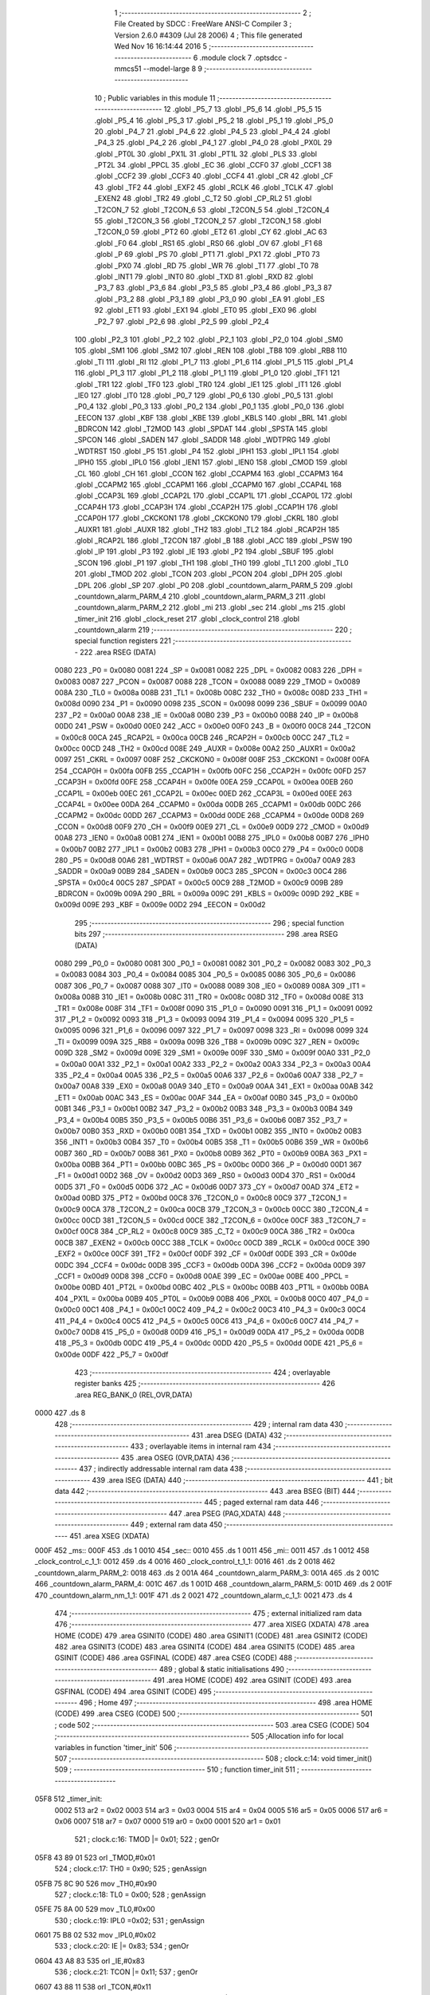                               1 ;--------------------------------------------------------
                              2 ; File Created by SDCC : FreeWare ANSI-C Compiler
                              3 ; Version 2.6.0 #4309 (Jul 28 2006)
                              4 ; This file generated Wed Nov 16 16:14:44 2016
                              5 ;--------------------------------------------------------
                              6 	.module clock
                              7 	.optsdcc -mmcs51 --model-large
                              8 	
                              9 ;--------------------------------------------------------
                             10 ; Public variables in this module
                             11 ;--------------------------------------------------------
                             12 	.globl _P5_7
                             13 	.globl _P5_6
                             14 	.globl _P5_5
                             15 	.globl _P5_4
                             16 	.globl _P5_3
                             17 	.globl _P5_2
                             18 	.globl _P5_1
                             19 	.globl _P5_0
                             20 	.globl _P4_7
                             21 	.globl _P4_6
                             22 	.globl _P4_5
                             23 	.globl _P4_4
                             24 	.globl _P4_3
                             25 	.globl _P4_2
                             26 	.globl _P4_1
                             27 	.globl _P4_0
                             28 	.globl _PX0L
                             29 	.globl _PT0L
                             30 	.globl _PX1L
                             31 	.globl _PT1L
                             32 	.globl _PLS
                             33 	.globl _PT2L
                             34 	.globl _PPCL
                             35 	.globl _EC
                             36 	.globl _CCF0
                             37 	.globl _CCF1
                             38 	.globl _CCF2
                             39 	.globl _CCF3
                             40 	.globl _CCF4
                             41 	.globl _CR
                             42 	.globl _CF
                             43 	.globl _TF2
                             44 	.globl _EXF2
                             45 	.globl _RCLK
                             46 	.globl _TCLK
                             47 	.globl _EXEN2
                             48 	.globl _TR2
                             49 	.globl _C_T2
                             50 	.globl _CP_RL2
                             51 	.globl _T2CON_7
                             52 	.globl _T2CON_6
                             53 	.globl _T2CON_5
                             54 	.globl _T2CON_4
                             55 	.globl _T2CON_3
                             56 	.globl _T2CON_2
                             57 	.globl _T2CON_1
                             58 	.globl _T2CON_0
                             59 	.globl _PT2
                             60 	.globl _ET2
                             61 	.globl _CY
                             62 	.globl _AC
                             63 	.globl _F0
                             64 	.globl _RS1
                             65 	.globl _RS0
                             66 	.globl _OV
                             67 	.globl _F1
                             68 	.globl _P
                             69 	.globl _PS
                             70 	.globl _PT1
                             71 	.globl _PX1
                             72 	.globl _PT0
                             73 	.globl _PX0
                             74 	.globl _RD
                             75 	.globl _WR
                             76 	.globl _T1
                             77 	.globl _T0
                             78 	.globl _INT1
                             79 	.globl _INT0
                             80 	.globl _TXD
                             81 	.globl _RXD
                             82 	.globl _P3_7
                             83 	.globl _P3_6
                             84 	.globl _P3_5
                             85 	.globl _P3_4
                             86 	.globl _P3_3
                             87 	.globl _P3_2
                             88 	.globl _P3_1
                             89 	.globl _P3_0
                             90 	.globl _EA
                             91 	.globl _ES
                             92 	.globl _ET1
                             93 	.globl _EX1
                             94 	.globl _ET0
                             95 	.globl _EX0
                             96 	.globl _P2_7
                             97 	.globl _P2_6
                             98 	.globl _P2_5
                             99 	.globl _P2_4
                            100 	.globl _P2_3
                            101 	.globl _P2_2
                            102 	.globl _P2_1
                            103 	.globl _P2_0
                            104 	.globl _SM0
                            105 	.globl _SM1
                            106 	.globl _SM2
                            107 	.globl _REN
                            108 	.globl _TB8
                            109 	.globl _RB8
                            110 	.globl _TI
                            111 	.globl _RI
                            112 	.globl _P1_7
                            113 	.globl _P1_6
                            114 	.globl _P1_5
                            115 	.globl _P1_4
                            116 	.globl _P1_3
                            117 	.globl _P1_2
                            118 	.globl _P1_1
                            119 	.globl _P1_0
                            120 	.globl _TF1
                            121 	.globl _TR1
                            122 	.globl _TF0
                            123 	.globl _TR0
                            124 	.globl _IE1
                            125 	.globl _IT1
                            126 	.globl _IE0
                            127 	.globl _IT0
                            128 	.globl _P0_7
                            129 	.globl _P0_6
                            130 	.globl _P0_5
                            131 	.globl _P0_4
                            132 	.globl _P0_3
                            133 	.globl _P0_2
                            134 	.globl _P0_1
                            135 	.globl _P0_0
                            136 	.globl _EECON
                            137 	.globl _KBF
                            138 	.globl _KBE
                            139 	.globl _KBLS
                            140 	.globl _BRL
                            141 	.globl _BDRCON
                            142 	.globl _T2MOD
                            143 	.globl _SPDAT
                            144 	.globl _SPSTA
                            145 	.globl _SPCON
                            146 	.globl _SADEN
                            147 	.globl _SADDR
                            148 	.globl _WDTPRG
                            149 	.globl _WDTRST
                            150 	.globl _P5
                            151 	.globl _P4
                            152 	.globl _IPH1
                            153 	.globl _IPL1
                            154 	.globl _IPH0
                            155 	.globl _IPL0
                            156 	.globl _IEN1
                            157 	.globl _IEN0
                            158 	.globl _CMOD
                            159 	.globl _CL
                            160 	.globl _CH
                            161 	.globl _CCON
                            162 	.globl _CCAPM4
                            163 	.globl _CCAPM3
                            164 	.globl _CCAPM2
                            165 	.globl _CCAPM1
                            166 	.globl _CCAPM0
                            167 	.globl _CCAP4L
                            168 	.globl _CCAP3L
                            169 	.globl _CCAP2L
                            170 	.globl _CCAP1L
                            171 	.globl _CCAP0L
                            172 	.globl _CCAP4H
                            173 	.globl _CCAP3H
                            174 	.globl _CCAP2H
                            175 	.globl _CCAP1H
                            176 	.globl _CCAP0H
                            177 	.globl _CKCKON1
                            178 	.globl _CKCKON0
                            179 	.globl _CKRL
                            180 	.globl _AUXR1
                            181 	.globl _AUXR
                            182 	.globl _TH2
                            183 	.globl _TL2
                            184 	.globl _RCAP2H
                            185 	.globl _RCAP2L
                            186 	.globl _T2CON
                            187 	.globl _B
                            188 	.globl _ACC
                            189 	.globl _PSW
                            190 	.globl _IP
                            191 	.globl _P3
                            192 	.globl _IE
                            193 	.globl _P2
                            194 	.globl _SBUF
                            195 	.globl _SCON
                            196 	.globl _P1
                            197 	.globl _TH1
                            198 	.globl _TH0
                            199 	.globl _TL1
                            200 	.globl _TL0
                            201 	.globl _TMOD
                            202 	.globl _TCON
                            203 	.globl _PCON
                            204 	.globl _DPH
                            205 	.globl _DPL
                            206 	.globl _SP
                            207 	.globl _P0
                            208 	.globl _countdown_alarm_PARM_5
                            209 	.globl _countdown_alarm_PARM_4
                            210 	.globl _countdown_alarm_PARM_3
                            211 	.globl _countdown_alarm_PARM_2
                            212 	.globl _mi
                            213 	.globl _sec
                            214 	.globl _ms
                            215 	.globl _timer_init
                            216 	.globl _clock_reset
                            217 	.globl _clock_control
                            218 	.globl _countdown_alarm
                            219 ;--------------------------------------------------------
                            220 ; special function registers
                            221 ;--------------------------------------------------------
                            222 	.area RSEG    (DATA)
                    0080    223 _P0	=	0x0080
                    0081    224 _SP	=	0x0081
                    0082    225 _DPL	=	0x0082
                    0083    226 _DPH	=	0x0083
                    0087    227 _PCON	=	0x0087
                    0088    228 _TCON	=	0x0088
                    0089    229 _TMOD	=	0x0089
                    008A    230 _TL0	=	0x008a
                    008B    231 _TL1	=	0x008b
                    008C    232 _TH0	=	0x008c
                    008D    233 _TH1	=	0x008d
                    0090    234 _P1	=	0x0090
                    0098    235 _SCON	=	0x0098
                    0099    236 _SBUF	=	0x0099
                    00A0    237 _P2	=	0x00a0
                    00A8    238 _IE	=	0x00a8
                    00B0    239 _P3	=	0x00b0
                    00B8    240 _IP	=	0x00b8
                    00D0    241 _PSW	=	0x00d0
                    00E0    242 _ACC	=	0x00e0
                    00F0    243 _B	=	0x00f0
                    00C8    244 _T2CON	=	0x00c8
                    00CA    245 _RCAP2L	=	0x00ca
                    00CB    246 _RCAP2H	=	0x00cb
                    00CC    247 _TL2	=	0x00cc
                    00CD    248 _TH2	=	0x00cd
                    008E    249 _AUXR	=	0x008e
                    00A2    250 _AUXR1	=	0x00a2
                    0097    251 _CKRL	=	0x0097
                    008F    252 _CKCKON0	=	0x008f
                    008F    253 _CKCKON1	=	0x008f
                    00FA    254 _CCAP0H	=	0x00fa
                    00FB    255 _CCAP1H	=	0x00fb
                    00FC    256 _CCAP2H	=	0x00fc
                    00FD    257 _CCAP3H	=	0x00fd
                    00FE    258 _CCAP4H	=	0x00fe
                    00EA    259 _CCAP0L	=	0x00ea
                    00EB    260 _CCAP1L	=	0x00eb
                    00EC    261 _CCAP2L	=	0x00ec
                    00ED    262 _CCAP3L	=	0x00ed
                    00EE    263 _CCAP4L	=	0x00ee
                    00DA    264 _CCAPM0	=	0x00da
                    00DB    265 _CCAPM1	=	0x00db
                    00DC    266 _CCAPM2	=	0x00dc
                    00DD    267 _CCAPM3	=	0x00dd
                    00DE    268 _CCAPM4	=	0x00de
                    00D8    269 _CCON	=	0x00d8
                    00F9    270 _CH	=	0x00f9
                    00E9    271 _CL	=	0x00e9
                    00D9    272 _CMOD	=	0x00d9
                    00A8    273 _IEN0	=	0x00a8
                    00B1    274 _IEN1	=	0x00b1
                    00B8    275 _IPL0	=	0x00b8
                    00B7    276 _IPH0	=	0x00b7
                    00B2    277 _IPL1	=	0x00b2
                    00B3    278 _IPH1	=	0x00b3
                    00C0    279 _P4	=	0x00c0
                    00D8    280 _P5	=	0x00d8
                    00A6    281 _WDTRST	=	0x00a6
                    00A7    282 _WDTPRG	=	0x00a7
                    00A9    283 _SADDR	=	0x00a9
                    00B9    284 _SADEN	=	0x00b9
                    00C3    285 _SPCON	=	0x00c3
                    00C4    286 _SPSTA	=	0x00c4
                    00C5    287 _SPDAT	=	0x00c5
                    00C9    288 _T2MOD	=	0x00c9
                    009B    289 _BDRCON	=	0x009b
                    009A    290 _BRL	=	0x009a
                    009C    291 _KBLS	=	0x009c
                    009D    292 _KBE	=	0x009d
                    009E    293 _KBF	=	0x009e
                    00D2    294 _EECON	=	0x00d2
                            295 ;--------------------------------------------------------
                            296 ; special function bits
                            297 ;--------------------------------------------------------
                            298 	.area RSEG    (DATA)
                    0080    299 _P0_0	=	0x0080
                    0081    300 _P0_1	=	0x0081
                    0082    301 _P0_2	=	0x0082
                    0083    302 _P0_3	=	0x0083
                    0084    303 _P0_4	=	0x0084
                    0085    304 _P0_5	=	0x0085
                    0086    305 _P0_6	=	0x0086
                    0087    306 _P0_7	=	0x0087
                    0088    307 _IT0	=	0x0088
                    0089    308 _IE0	=	0x0089
                    008A    309 _IT1	=	0x008a
                    008B    310 _IE1	=	0x008b
                    008C    311 _TR0	=	0x008c
                    008D    312 _TF0	=	0x008d
                    008E    313 _TR1	=	0x008e
                    008F    314 _TF1	=	0x008f
                    0090    315 _P1_0	=	0x0090
                    0091    316 _P1_1	=	0x0091
                    0092    317 _P1_2	=	0x0092
                    0093    318 _P1_3	=	0x0093
                    0094    319 _P1_4	=	0x0094
                    0095    320 _P1_5	=	0x0095
                    0096    321 _P1_6	=	0x0096
                    0097    322 _P1_7	=	0x0097
                    0098    323 _RI	=	0x0098
                    0099    324 _TI	=	0x0099
                    009A    325 _RB8	=	0x009a
                    009B    326 _TB8	=	0x009b
                    009C    327 _REN	=	0x009c
                    009D    328 _SM2	=	0x009d
                    009E    329 _SM1	=	0x009e
                    009F    330 _SM0	=	0x009f
                    00A0    331 _P2_0	=	0x00a0
                    00A1    332 _P2_1	=	0x00a1
                    00A2    333 _P2_2	=	0x00a2
                    00A3    334 _P2_3	=	0x00a3
                    00A4    335 _P2_4	=	0x00a4
                    00A5    336 _P2_5	=	0x00a5
                    00A6    337 _P2_6	=	0x00a6
                    00A7    338 _P2_7	=	0x00a7
                    00A8    339 _EX0	=	0x00a8
                    00A9    340 _ET0	=	0x00a9
                    00AA    341 _EX1	=	0x00aa
                    00AB    342 _ET1	=	0x00ab
                    00AC    343 _ES	=	0x00ac
                    00AF    344 _EA	=	0x00af
                    00B0    345 _P3_0	=	0x00b0
                    00B1    346 _P3_1	=	0x00b1
                    00B2    347 _P3_2	=	0x00b2
                    00B3    348 _P3_3	=	0x00b3
                    00B4    349 _P3_4	=	0x00b4
                    00B5    350 _P3_5	=	0x00b5
                    00B6    351 _P3_6	=	0x00b6
                    00B7    352 _P3_7	=	0x00b7
                    00B0    353 _RXD	=	0x00b0
                    00B1    354 _TXD	=	0x00b1
                    00B2    355 _INT0	=	0x00b2
                    00B3    356 _INT1	=	0x00b3
                    00B4    357 _T0	=	0x00b4
                    00B5    358 _T1	=	0x00b5
                    00B6    359 _WR	=	0x00b6
                    00B7    360 _RD	=	0x00b7
                    00B8    361 _PX0	=	0x00b8
                    00B9    362 _PT0	=	0x00b9
                    00BA    363 _PX1	=	0x00ba
                    00BB    364 _PT1	=	0x00bb
                    00BC    365 _PS	=	0x00bc
                    00D0    366 _P	=	0x00d0
                    00D1    367 _F1	=	0x00d1
                    00D2    368 _OV	=	0x00d2
                    00D3    369 _RS0	=	0x00d3
                    00D4    370 _RS1	=	0x00d4
                    00D5    371 _F0	=	0x00d5
                    00D6    372 _AC	=	0x00d6
                    00D7    373 _CY	=	0x00d7
                    00AD    374 _ET2	=	0x00ad
                    00BD    375 _PT2	=	0x00bd
                    00C8    376 _T2CON_0	=	0x00c8
                    00C9    377 _T2CON_1	=	0x00c9
                    00CA    378 _T2CON_2	=	0x00ca
                    00CB    379 _T2CON_3	=	0x00cb
                    00CC    380 _T2CON_4	=	0x00cc
                    00CD    381 _T2CON_5	=	0x00cd
                    00CE    382 _T2CON_6	=	0x00ce
                    00CF    383 _T2CON_7	=	0x00cf
                    00C8    384 _CP_RL2	=	0x00c8
                    00C9    385 _C_T2	=	0x00c9
                    00CA    386 _TR2	=	0x00ca
                    00CB    387 _EXEN2	=	0x00cb
                    00CC    388 _TCLK	=	0x00cc
                    00CD    389 _RCLK	=	0x00cd
                    00CE    390 _EXF2	=	0x00ce
                    00CF    391 _TF2	=	0x00cf
                    00DF    392 _CF	=	0x00df
                    00DE    393 _CR	=	0x00de
                    00DC    394 _CCF4	=	0x00dc
                    00DB    395 _CCF3	=	0x00db
                    00DA    396 _CCF2	=	0x00da
                    00D9    397 _CCF1	=	0x00d9
                    00D8    398 _CCF0	=	0x00d8
                    00AE    399 _EC	=	0x00ae
                    00BE    400 _PPCL	=	0x00be
                    00BD    401 _PT2L	=	0x00bd
                    00BC    402 _PLS	=	0x00bc
                    00BB    403 _PT1L	=	0x00bb
                    00BA    404 _PX1L	=	0x00ba
                    00B9    405 _PT0L	=	0x00b9
                    00B8    406 _PX0L	=	0x00b8
                    00C0    407 _P4_0	=	0x00c0
                    00C1    408 _P4_1	=	0x00c1
                    00C2    409 _P4_2	=	0x00c2
                    00C3    410 _P4_3	=	0x00c3
                    00C4    411 _P4_4	=	0x00c4
                    00C5    412 _P4_5	=	0x00c5
                    00C6    413 _P4_6	=	0x00c6
                    00C7    414 _P4_7	=	0x00c7
                    00D8    415 _P5_0	=	0x00d8
                    00D9    416 _P5_1	=	0x00d9
                    00DA    417 _P5_2	=	0x00da
                    00DB    418 _P5_3	=	0x00db
                    00DC    419 _P5_4	=	0x00dc
                    00DD    420 _P5_5	=	0x00dd
                    00DE    421 _P5_6	=	0x00de
                    00DF    422 _P5_7	=	0x00df
                            423 ;--------------------------------------------------------
                            424 ; overlayable register banks
                            425 ;--------------------------------------------------------
                            426 	.area REG_BANK_0	(REL,OVR,DATA)
   0000                     427 	.ds 8
                            428 ;--------------------------------------------------------
                            429 ; internal ram data
                            430 ;--------------------------------------------------------
                            431 	.area DSEG    (DATA)
                            432 ;--------------------------------------------------------
                            433 ; overlayable items in internal ram 
                            434 ;--------------------------------------------------------
                            435 	.area OSEG    (OVR,DATA)
                            436 ;--------------------------------------------------------
                            437 ; indirectly addressable internal ram data
                            438 ;--------------------------------------------------------
                            439 	.area ISEG    (DATA)
                            440 ;--------------------------------------------------------
                            441 ; bit data
                            442 ;--------------------------------------------------------
                            443 	.area BSEG    (BIT)
                            444 ;--------------------------------------------------------
                            445 ; paged external ram data
                            446 ;--------------------------------------------------------
                            447 	.area PSEG    (PAG,XDATA)
                            448 ;--------------------------------------------------------
                            449 ; external ram data
                            450 ;--------------------------------------------------------
                            451 	.area XSEG    (XDATA)
   000F                     452 _ms::
   000F                     453 	.ds 1
   0010                     454 _sec::
   0010                     455 	.ds 1
   0011                     456 _mi::
   0011                     457 	.ds 1
   0012                     458 _clock_control_c_1_1:
   0012                     459 	.ds 4
   0016                     460 _clock_control_t_1_1:
   0016                     461 	.ds 2
   0018                     462 _countdown_alarm_PARM_2:
   0018                     463 	.ds 2
   001A                     464 _countdown_alarm_PARM_3:
   001A                     465 	.ds 2
   001C                     466 _countdown_alarm_PARM_4:
   001C                     467 	.ds 1
   001D                     468 _countdown_alarm_PARM_5:
   001D                     469 	.ds 2
   001F                     470 _countdown_alarm_nm_1_1:
   001F                     471 	.ds 2
   0021                     472 _countdown_alarm_c_1_1:
   0021                     473 	.ds 4
                            474 ;--------------------------------------------------------
                            475 ; external initialized ram data
                            476 ;--------------------------------------------------------
                            477 	.area XISEG   (XDATA)
                            478 	.area HOME    (CODE)
                            479 	.area GSINIT0 (CODE)
                            480 	.area GSINIT1 (CODE)
                            481 	.area GSINIT2 (CODE)
                            482 	.area GSINIT3 (CODE)
                            483 	.area GSINIT4 (CODE)
                            484 	.area GSINIT5 (CODE)
                            485 	.area GSINIT  (CODE)
                            486 	.area GSFINAL (CODE)
                            487 	.area CSEG    (CODE)
                            488 ;--------------------------------------------------------
                            489 ; global & static initialisations
                            490 ;--------------------------------------------------------
                            491 	.area HOME    (CODE)
                            492 	.area GSINIT  (CODE)
                            493 	.area GSFINAL (CODE)
                            494 	.area GSINIT  (CODE)
                            495 ;--------------------------------------------------------
                            496 ; Home
                            497 ;--------------------------------------------------------
                            498 	.area HOME    (CODE)
                            499 	.area CSEG    (CODE)
                            500 ;--------------------------------------------------------
                            501 ; code
                            502 ;--------------------------------------------------------
                            503 	.area CSEG    (CODE)
                            504 ;------------------------------------------------------------
                            505 ;Allocation info for local variables in function 'timer_init'
                            506 ;------------------------------------------------------------
                            507 ;------------------------------------------------------------
                            508 ;	clock.c:14: void timer_init()
                            509 ;	-----------------------------------------
                            510 ;	 function timer_init
                            511 ;	-----------------------------------------
   05F8                     512 _timer_init:
                    0002    513 	ar2 = 0x02
                    0003    514 	ar3 = 0x03
                    0004    515 	ar4 = 0x04
                    0005    516 	ar5 = 0x05
                    0006    517 	ar6 = 0x06
                    0007    518 	ar7 = 0x07
                    0000    519 	ar0 = 0x00
                    0001    520 	ar1 = 0x01
                            521 ;	clock.c:16: TMOD |= 0x01;
                            522 ;	genOr
   05F8 43 89 01            523 	orl	_TMOD,#0x01
                            524 ;	clock.c:17: TH0 =   0x90;
                            525 ;	genAssign
   05FB 75 8C 90            526 	mov	_TH0,#0x90
                            527 ;	clock.c:18: TL0 =   0x00;
                            528 ;	genAssign
   05FE 75 8A 00            529 	mov	_TL0,#0x00
                            530 ;	clock.c:19: IPL0 =0x02;
                            531 ;	genAssign
   0601 75 B8 02            532 	mov	_IPL0,#0x02
                            533 ;	clock.c:20: IE  |= 0x83;
                            534 ;	genOr
   0604 43 A8 83            535 	orl	_IE,#0x83
                            536 ;	clock.c:21: TCON |= 0x11;
                            537 ;	genOr
   0607 43 88 11            538 	orl	_TCON,#0x11
                            539 ;	Peephole 300	removed redundant label 00101$
   060A 22                  540 	ret
                            541 ;------------------------------------------------------------
                            542 ;Allocation info for local variables in function 'clock_reset'
                            543 ;------------------------------------------------------------
                            544 ;------------------------------------------------------------
                            545 ;	clock.c:24: void clock_reset()
                            546 ;	-----------------------------------------
                            547 ;	 function clock_reset
                            548 ;	-----------------------------------------
   060B                     549 _clock_reset:
                            550 ;	clock.c:26: ms=0;sec=0;mi=0;
                            551 ;	genAssign
   060B 90 00 0F            552 	mov	dptr,#_ms
                            553 ;	Peephole 181	changed mov to clr
                            554 ;	genAssign
                            555 ;	Peephole 181	changed mov to clr
                            556 ;	Peephole 219.a	removed redundant clear
                            557 ;	genAssign
                            558 ;	Peephole 181	changed mov to clr
   060E E4                  559 	clr	a
   060F F0                  560 	movx	@dptr,a
   0610 90 00 10            561 	mov	dptr,#_sec
   0613 F0                  562 	movx	@dptr,a
   0614 90 00 11            563 	mov	dptr,#_mi
                            564 ;	Peephole 219.b	removed redundant clear
   0617 F0                  565 	movx	@dptr,a
                            566 ;	Peephole 300	removed redundant label 00101$
   0618 22                  567 	ret
                            568 ;------------------------------------------------------------
                            569 ;Allocation info for local variables in function 'clock_control'
                            570 ;------------------------------------------------------------
                            571 ;c                         Allocated with name '_clock_control_c_1_1'
                            572 ;t                         Allocated with name '_clock_control_t_1_1'
                            573 ;------------------------------------------------------------
                            574 ;	clock.c:28: void clock_control() __critical
                            575 ;	-----------------------------------------
                            576 ;	 function clock_control
                            577 ;	-----------------------------------------
   0619                     578 _clock_control:
   0619 D3                  579 	setb	c
   061A 10 AF 01            580 	jbc	ea,00112$
   061D C3                  581 	clr	c
   061E                     582 00112$:
   061E C0 D0               583 	push	psw
                            584 ;	clock.c:33: WDTPRG |=0x07;
                            585 ;	genOr
   0620 43 A7 07            586 	orl	_WDTPRG,#0x07
                            587 ;	clock.c:34: WDTRST = 0x01E;
                            588 ;	genAssign
   0623 75 A6 1E            589 	mov	_WDTRST,#0x1E
                            590 ;	clock.c:35: WDTRST = 0x0E1;
                            591 ;	genAssign
   0626 75 A6 E1            592 	mov	_WDTRST,#0xE1
                            593 ;	clock.c:36: ms++;
                            594 ;	genAssign
   0629 90 00 0F            595 	mov	dptr,#_ms
   062C E0                  596 	movx	a,@dptr
   062D FA                  597 	mov	r2,a
                            598 ;	genPlus
   062E 90 00 0F            599 	mov	dptr,#_ms
                            600 ;     genPlusIncr
   0631 74 01               601 	mov	a,#0x01
                            602 ;	Peephole 236.a	used r2 instead of ar2
   0633 2A                  603 	add	a,r2
   0634 F0                  604 	movx	@dptr,a
                            605 ;	clock.c:37: if(ms==10){ms=0;sec++;}
                            606 ;	genAssign
   0635 90 00 0F            607 	mov	dptr,#_ms
   0638 E0                  608 	movx	a,@dptr
   0639 FA                  609 	mov	r2,a
                            610 ;	genCmpEq
                            611 ;	gencjneshort
                            612 ;	Peephole 112.b	changed ljmp to sjmp
                            613 ;	Peephole 198.b	optimized misc jump sequence
   063A BA 0A 11            614 	cjne	r2,#0x0A,00102$
                            615 ;	Peephole 200.b	removed redundant sjmp
                            616 ;	Peephole 300	removed redundant label 00113$
                            617 ;	Peephole 300	removed redundant label 00114$
                            618 ;	genAssign
   063D 90 00 0F            619 	mov	dptr,#_ms
                            620 ;	Peephole 181	changed mov to clr
   0640 E4                  621 	clr	a
   0641 F0                  622 	movx	@dptr,a
                            623 ;	genAssign
   0642 90 00 10            624 	mov	dptr,#_sec
   0645 E0                  625 	movx	a,@dptr
   0646 FA                  626 	mov	r2,a
                            627 ;	genPlus
   0647 90 00 10            628 	mov	dptr,#_sec
                            629 ;     genPlusIncr
   064A 74 01               630 	mov	a,#0x01
                            631 ;	Peephole 236.a	used r2 instead of ar2
   064C 2A                  632 	add	a,r2
   064D F0                  633 	movx	@dptr,a
   064E                     634 00102$:
                            635 ;	clock.c:38: c[0]=ctoa(ms);
                            636 ;	genAssign
   064E 90 00 0F            637 	mov	dptr,#_ms
   0651 E0                  638 	movx	a,@dptr
                            639 ;	genCast
   0652 FA                  640 	mov	r2,a
                            641 ;	Peephole 105	removed redundant mov
   0653 33                  642 	rlc	a
   0654 95 E0               643 	subb	a,acc
   0656 FB                  644 	mov	r3,a
                            645 ;	genCall
   0657 8A 82               646 	mov	dpl,r2
   0659 8B 83               647 	mov	dph,r3
   065B 12 05 20            648 	lcall	_ctoa
   065E AA 82               649 	mov	r2,dpl
                            650 ;	genPointerSet
                            651 ;     genFarPointerSet
   0660 90 00 12            652 	mov	dptr,#_clock_control_c_1_1
   0663 EA                  653 	mov	a,r2
   0664 F0                  654 	movx	@dptr,a
                            655 ;	clock.c:39: lcdgotoxy(4,16);
                            656 ;	genAssign
   0665 90 00 6F            657 	mov	dptr,#_lcdgotoxy_PARM_2
   0668 74 10               658 	mov	a,#0x10
   066A F0                  659 	movx	@dptr,a
                            660 ;	genCall
   066B 75 82 04            661 	mov	dpl,#0x04
   066E 12 15 36            662 	lcall	_lcdgotoxy
                            663 ;	clock.c:40: lcdputch(c[0]);
                            664 ;	genPointerGet
                            665 ;	genFarPointerGet
   0671 90 00 12            666 	mov	dptr,#_clock_control_c_1_1
   0674 E0                  667 	movx	a,@dptr
                            668 ;	genCall
   0675 FA                  669 	mov	r2,a
                            670 ;	Peephole 244.c	loading dpl from a instead of r2
   0676 F5 82               671 	mov	dpl,a
   0678 12 14 49            672 	lcall	_lcdputch
                            673 ;	clock.c:42: if(sec==60){sec=0;mi++;}
                            674 ;	genAssign
   067B 90 00 10            675 	mov	dptr,#_sec
   067E E0                  676 	movx	a,@dptr
   067F FA                  677 	mov	r2,a
                            678 ;	genCmpEq
                            679 ;	gencjneshort
                            680 ;	Peephole 112.b	changed ljmp to sjmp
                            681 ;	Peephole 198.b	optimized misc jump sequence
   0680 BA 3C 11            682 	cjne	r2,#0x3C,00104$
                            683 ;	Peephole 200.b	removed redundant sjmp
                            684 ;	Peephole 300	removed redundant label 00115$
                            685 ;	Peephole 300	removed redundant label 00116$
                            686 ;	genAssign
   0683 90 00 10            687 	mov	dptr,#_sec
                            688 ;	Peephole 181	changed mov to clr
   0686 E4                  689 	clr	a
   0687 F0                  690 	movx	@dptr,a
                            691 ;	genAssign
   0688 90 00 11            692 	mov	dptr,#_mi
   068B E0                  693 	movx	a,@dptr
   068C FA                  694 	mov	r2,a
                            695 ;	genPlus
   068D 90 00 11            696 	mov	dptr,#_mi
                            697 ;     genPlusIncr
   0690 74 01               698 	mov	a,#0x01
                            699 ;	Peephole 236.a	used r2 instead of ar2
   0692 2A                  700 	add	a,r2
   0693 F0                  701 	movx	@dptr,a
   0694                     702 00104$:
                            703 ;	clock.c:43: t=sec/10;
                            704 ;	genAssign
   0694 90 00 10            705 	mov	dptr,#_sec
   0697 E0                  706 	movx	a,@dptr
   0698 FA                  707 	mov	r2,a
                            708 ;	genDiv
                            709 ;     genDivOneByte
   0699 C2 D5               710 	clr	F0
   069B 75 F0 0A            711 	mov	b,#0x0a
   069E EA                  712 	mov	a,r2
   069F 30 E7 04            713 	jnb	acc.7,00117$
   06A2 B2 D5               714 	cpl	F0
   06A4 F4                  715 	cpl	a
   06A5 04                  716 	inc	a
   06A6                     717 00117$:
   06A6 84                  718 	div	ab
   06A7 30 D5 02            719 	jnb	F0,00118$
   06AA F4                  720 	cpl	a
   06AB 04                  721 	inc	a
   06AC                     722 00118$:
   06AC FA                  723 	mov	r2,a
   06AD A2 D5               724 	mov	c,F0
   06AF 95 E0               725 	subb	a,acc
   06B1 FB                  726 	mov	r3,a
                            727 ;	genAssign
   06B2 90 00 16            728 	mov	dptr,#_clock_control_t_1_1
   06B5 EA                  729 	mov	a,r2
   06B6 F0                  730 	movx	@dptr,a
   06B7 A3                  731 	inc	dptr
   06B8 EB                  732 	mov	a,r3
   06B9 F0                  733 	movx	@dptr,a
                            734 ;	clock.c:44: c[0]=ctoa(t);
                            735 ;	genCall
   06BA 8A 82               736 	mov	dpl,r2
   06BC 8B 83               737 	mov	dph,r3
   06BE 12 05 20            738 	lcall	_ctoa
   06C1 AA 82               739 	mov	r2,dpl
                            740 ;	genPointerSet
                            741 ;     genFarPointerSet
   06C3 90 00 12            742 	mov	dptr,#_clock_control_c_1_1
   06C6 EA                  743 	mov	a,r2
   06C7 F0                  744 	movx	@dptr,a
                            745 ;	clock.c:45: t=sec-(t*10);
                            746 ;	genAssign
   06C8 90 00 10            747 	mov	dptr,#_sec
   06CB E0                  748 	movx	a,@dptr
                            749 ;	genCast
   06CC FA                  750 	mov	r2,a
                            751 ;	Peephole 105	removed redundant mov
   06CD 33                  752 	rlc	a
   06CE 95 E0               753 	subb	a,acc
   06D0 FB                  754 	mov	r3,a
                            755 ;	genAssign
   06D1 90 00 16            756 	mov	dptr,#_clock_control_t_1_1
   06D4 E0                  757 	movx	a,@dptr
   06D5 FC                  758 	mov	r4,a
   06D6 A3                  759 	inc	dptr
   06D7 E0                  760 	movx	a,@dptr
   06D8 FD                  761 	mov	r5,a
                            762 ;	genAssign
   06D9 90 00 E6            763 	mov	dptr,#__mulint_PARM_2
   06DC 74 0A               764 	mov	a,#0x0A
   06DE F0                  765 	movx	@dptr,a
   06DF E4                  766 	clr	a
   06E0 A3                  767 	inc	dptr
   06E1 F0                  768 	movx	@dptr,a
                            769 ;	genCall
   06E2 8C 82               770 	mov	dpl,r4
   06E4 8D 83               771 	mov	dph,r5
   06E6 C0 02               772 	push	ar2
   06E8 C0 03               773 	push	ar3
   06EA 12 2F D3            774 	lcall	__mulint
   06ED AC 82               775 	mov	r4,dpl
   06EF AD 83               776 	mov	r5,dph
   06F1 D0 03               777 	pop	ar3
   06F3 D0 02               778 	pop	ar2
                            779 ;	genMinus
   06F5 90 00 16            780 	mov	dptr,#_clock_control_t_1_1
   06F8 EA                  781 	mov	a,r2
   06F9 C3                  782 	clr	c
                            783 ;	Peephole 236.l	used r4 instead of ar4
   06FA 9C                  784 	subb	a,r4
   06FB F0                  785 	movx	@dptr,a
   06FC EB                  786 	mov	a,r3
                            787 ;	Peephole 236.l	used r5 instead of ar5
   06FD 9D                  788 	subb	a,r5
   06FE A3                  789 	inc	dptr
   06FF F0                  790 	movx	@dptr,a
                            791 ;	clock.c:46: c[1]=ctoa(t);
                            792 ;	genAssign
   0700 90 00 16            793 	mov	dptr,#_clock_control_t_1_1
   0703 E0                  794 	movx	a,@dptr
   0704 FA                  795 	mov	r2,a
   0705 A3                  796 	inc	dptr
   0706 E0                  797 	movx	a,@dptr
   0707 FB                  798 	mov	r3,a
                            799 ;	genCall
   0708 8A 82               800 	mov	dpl,r2
   070A 8B 83               801 	mov	dph,r3
   070C 12 05 20            802 	lcall	_ctoa
   070F AA 82               803 	mov	r2,dpl
                            804 ;	genPointerSet
                            805 ;     genFarPointerSet
   0711 90 00 13            806 	mov	dptr,#(_clock_control_c_1_1 + 0x0001)
   0714 EA                  807 	mov	a,r2
   0715 F0                  808 	movx	@dptr,a
                            809 ;	clock.c:47: c[2]='\0';
                            810 ;	genPointerSet
                            811 ;     genFarPointerSet
   0716 90 00 14            812 	mov	dptr,#(_clock_control_c_1_1 + 0x0002)
                            813 ;	Peephole 181	changed mov to clr
   0719 E4                  814 	clr	a
   071A F0                  815 	movx	@dptr,a
                            816 ;	clock.c:48: lcdgotoxy(4,13);
                            817 ;	genAssign
   071B 90 00 6F            818 	mov	dptr,#_lcdgotoxy_PARM_2
   071E 74 0D               819 	mov	a,#0x0D
   0720 F0                  820 	movx	@dptr,a
                            821 ;	genCall
   0721 75 82 04            822 	mov	dpl,#0x04
   0724 12 15 36            823 	lcall	_lcdgotoxy
                            824 ;	clock.c:49: lcdputstr(c);
                            825 ;	genCall
                            826 ;	Peephole 182.a	used 16 bit load of DPTR
   0727 90 00 12            827 	mov	dptr,#_clock_control_c_1_1
   072A 75 F0 00            828 	mov	b,#0x00
   072D 12 14 E2            829 	lcall	_lcdputstr
                            830 ;	clock.c:52: if(mi==60){mi=0;}
                            831 ;	genAssign
   0730 90 00 11            832 	mov	dptr,#_mi
   0733 E0                  833 	movx	a,@dptr
   0734 FA                  834 	mov	r2,a
                            835 ;	genCmpEq
                            836 ;	gencjneshort
                            837 ;	Peephole 112.b	changed ljmp to sjmp
                            838 ;	Peephole 198.b	optimized misc jump sequence
   0735 BA 3C 05            839 	cjne	r2,#0x3C,00106$
                            840 ;	Peephole 200.b	removed redundant sjmp
                            841 ;	Peephole 300	removed redundant label 00119$
                            842 ;	Peephole 300	removed redundant label 00120$
                            843 ;	genAssign
   0738 90 00 11            844 	mov	dptr,#_mi
                            845 ;	Peephole 181	changed mov to clr
   073B E4                  846 	clr	a
   073C F0                  847 	movx	@dptr,a
   073D                     848 00106$:
                            849 ;	clock.c:53: t=mi/10;
                            850 ;	genAssign
   073D 90 00 11            851 	mov	dptr,#_mi
   0740 E0                  852 	movx	a,@dptr
   0741 FA                  853 	mov	r2,a
                            854 ;	genDiv
                            855 ;     genDivOneByte
   0742 C2 D5               856 	clr	F0
   0744 75 F0 0A            857 	mov	b,#0x0a
   0747 EA                  858 	mov	a,r2
   0748 30 E7 04            859 	jnb	acc.7,00121$
   074B B2 D5               860 	cpl	F0
   074D F4                  861 	cpl	a
   074E 04                  862 	inc	a
   074F                     863 00121$:
   074F 84                  864 	div	ab
   0750 30 D5 02            865 	jnb	F0,00122$
   0753 F4                  866 	cpl	a
   0754 04                  867 	inc	a
   0755                     868 00122$:
   0755 FA                  869 	mov	r2,a
   0756 A2 D5               870 	mov	c,F0
   0758 95 E0               871 	subb	a,acc
   075A FB                  872 	mov	r3,a
                            873 ;	genAssign
   075B 90 00 16            874 	mov	dptr,#_clock_control_t_1_1
   075E EA                  875 	mov	a,r2
   075F F0                  876 	movx	@dptr,a
   0760 A3                  877 	inc	dptr
   0761 EB                  878 	mov	a,r3
   0762 F0                  879 	movx	@dptr,a
                            880 ;	clock.c:54: c[0]=ctoa(t);
                            881 ;	genCall
   0763 8A 82               882 	mov	dpl,r2
   0765 8B 83               883 	mov	dph,r3
   0767 12 05 20            884 	lcall	_ctoa
   076A AA 82               885 	mov	r2,dpl
                            886 ;	genPointerSet
                            887 ;     genFarPointerSet
   076C 90 00 12            888 	mov	dptr,#_clock_control_c_1_1
   076F EA                  889 	mov	a,r2
   0770 F0                  890 	movx	@dptr,a
                            891 ;	clock.c:55: t=mi-(t*10);
                            892 ;	genAssign
   0771 90 00 11            893 	mov	dptr,#_mi
   0774 E0                  894 	movx	a,@dptr
                            895 ;	genCast
   0775 FA                  896 	mov	r2,a
                            897 ;	Peephole 105	removed redundant mov
   0776 33                  898 	rlc	a
   0777 95 E0               899 	subb	a,acc
   0779 FB                  900 	mov	r3,a
                            901 ;	genAssign
   077A 90 00 16            902 	mov	dptr,#_clock_control_t_1_1
   077D E0                  903 	movx	a,@dptr
   077E FC                  904 	mov	r4,a
   077F A3                  905 	inc	dptr
   0780 E0                  906 	movx	a,@dptr
   0781 FD                  907 	mov	r5,a
                            908 ;	genAssign
   0782 90 00 E6            909 	mov	dptr,#__mulint_PARM_2
   0785 74 0A               910 	mov	a,#0x0A
   0787 F0                  911 	movx	@dptr,a
   0788 E4                  912 	clr	a
   0789 A3                  913 	inc	dptr
   078A F0                  914 	movx	@dptr,a
                            915 ;	genCall
   078B 8C 82               916 	mov	dpl,r4
   078D 8D 83               917 	mov	dph,r5
   078F C0 02               918 	push	ar2
   0791 C0 03               919 	push	ar3
   0793 12 2F D3            920 	lcall	__mulint
   0796 AC 82               921 	mov	r4,dpl
   0798 AD 83               922 	mov	r5,dph
   079A D0 03               923 	pop	ar3
   079C D0 02               924 	pop	ar2
                            925 ;	genMinus
   079E 90 00 16            926 	mov	dptr,#_clock_control_t_1_1
   07A1 EA                  927 	mov	a,r2
   07A2 C3                  928 	clr	c
                            929 ;	Peephole 236.l	used r4 instead of ar4
   07A3 9C                  930 	subb	a,r4
   07A4 F0                  931 	movx	@dptr,a
   07A5 EB                  932 	mov	a,r3
                            933 ;	Peephole 236.l	used r5 instead of ar5
   07A6 9D                  934 	subb	a,r5
   07A7 A3                  935 	inc	dptr
   07A8 F0                  936 	movx	@dptr,a
                            937 ;	clock.c:56: c[1]=ctoa(t);
                            938 ;	genAssign
   07A9 90 00 16            939 	mov	dptr,#_clock_control_t_1_1
   07AC E0                  940 	movx	a,@dptr
   07AD FA                  941 	mov	r2,a
   07AE A3                  942 	inc	dptr
   07AF E0                  943 	movx	a,@dptr
   07B0 FB                  944 	mov	r3,a
                            945 ;	genCall
   07B1 8A 82               946 	mov	dpl,r2
   07B3 8B 83               947 	mov	dph,r3
   07B5 12 05 20            948 	lcall	_ctoa
   07B8 AA 82               949 	mov	r2,dpl
                            950 ;	genPointerSet
                            951 ;     genFarPointerSet
   07BA 90 00 13            952 	mov	dptr,#(_clock_control_c_1_1 + 0x0001)
   07BD EA                  953 	mov	a,r2
   07BE F0                  954 	movx	@dptr,a
                            955 ;	clock.c:57: c[2]='\0';
                            956 ;	genPointerSet
                            957 ;     genFarPointerSet
   07BF 90 00 14            958 	mov	dptr,#(_clock_control_c_1_1 + 0x0002)
                            959 ;	Peephole 181	changed mov to clr
   07C2 E4                  960 	clr	a
   07C3 F0                  961 	movx	@dptr,a
                            962 ;	clock.c:58: lcdgotoxy(4,10);
                            963 ;	genAssign
   07C4 90 00 6F            964 	mov	dptr,#_lcdgotoxy_PARM_2
   07C7 74 0A               965 	mov	a,#0x0A
   07C9 F0                  966 	movx	@dptr,a
                            967 ;	genCall
   07CA 75 82 04            968 	mov	dpl,#0x04
   07CD 12 15 36            969 	lcall	_lcdgotoxy
                            970 ;	clock.c:59: lcdputstr(c);
                            971 ;	genCall
                            972 ;	Peephole 182.a	used 16 bit load of DPTR
   07D0 90 00 12            973 	mov	dptr,#_clock_control_c_1_1
   07D3 75 F0 00            974 	mov	b,#0x00
   07D6 12 14 E2            975 	lcall	_lcdputstr
                            976 ;	Peephole 300	removed redundant label 00107$
   07D9 D0 D0               977 	pop	psw
   07DB 92 AF               978 	mov	ea,c
   07DD 22                  979 	ret
                            980 ;------------------------------------------------------------
                            981 ;Allocation info for local variables in function 'countdown_alarm'
                            982 ;------------------------------------------------------------
                            983 ;nse                       Allocated with name '_countdown_alarm_PARM_2'
                            984 ;nmi                       Allocated with name '_countdown_alarm_PARM_3'
                            985 ;cn                        Allocated with name '_countdown_alarm_PARM_4'
                            986 ;num                       Allocated with name '_countdown_alarm_PARM_5'
                            987 ;nm                        Allocated with name '_countdown_alarm_nm_1_1'
                            988 ;c                         Allocated with name '_countdown_alarm_c_1_1'
                            989 ;t                         Allocated with name '_countdown_alarm_t_1_1'
                            990 ;------------------------------------------------------------
                            991 ;	clock.c:63: void countdown_alarm(unsigned int nm,unsigned int nse,unsigned int nmi,char cn,int num) __critical
                            992 ;	-----------------------------------------
                            993 ;	 function countdown_alarm
                            994 ;	-----------------------------------------
   07DE                     995 _countdown_alarm:
   07DE D3                  996 	setb	c
   07DF 10 AF 01            997 	jbc	ea,00106$
   07E2 C3                  998 	clr	c
   07E3                     999 00106$:
   07E3 C0 D0              1000 	push	psw
                           1001 ;	genReceive
   07E5 AA 83              1002 	mov	r2,dph
   07E7 E5 82              1003 	mov	a,dpl
   07E9 90 00 1F           1004 	mov	dptr,#_countdown_alarm_nm_1_1
   07EC F0                 1005 	movx	@dptr,a
   07ED A3                 1006 	inc	dptr
   07EE EA                 1007 	mov	a,r2
   07EF F0                 1008 	movx	@dptr,a
                           1009 ;	clock.c:68: c[0]=ctoa(nm);
                           1010 ;	genAssign
   07F0 90 00 1F           1011 	mov	dptr,#_countdown_alarm_nm_1_1
   07F3 E0                 1012 	movx	a,@dptr
   07F4 FA                 1013 	mov	r2,a
   07F5 A3                 1014 	inc	dptr
   07F6 E0                 1015 	movx	a,@dptr
   07F7 FB                 1016 	mov	r3,a
                           1017 ;	genCall
   07F8 8A 82              1018 	mov	dpl,r2
   07FA 8B 83              1019 	mov	dph,r3
   07FC 12 05 20           1020 	lcall	_ctoa
   07FF AA 82              1021 	mov	r2,dpl
                           1022 ;	genPointerSet
                           1023 ;     genFarPointerSet
   0801 90 00 21           1024 	mov	dptr,#_countdown_alarm_c_1_1
   0804 EA                 1025 	mov	a,r2
   0805 F0                 1026 	movx	@dptr,a
                           1027 ;	clock.c:69: lcdgotoxy(num+1,16);
                           1028 ;	genAssign
   0806 90 00 1D           1029 	mov	dptr,#_countdown_alarm_PARM_5
   0809 E0                 1030 	movx	a,@dptr
   080A FA                 1031 	mov	r2,a
   080B A3                 1032 	inc	dptr
   080C E0                 1033 	movx	a,@dptr
   080D FB                 1034 	mov	r3,a
                           1035 ;	genCast
                           1036 ;	genPlus
                           1037 ;     genPlusIncr
   080E 74 01              1038 	mov	a,#0x01
                           1039 ;	Peephole 236.a	used r2 instead of ar2
   0810 2A                 1040 	add	a,r2
   0811 FB                 1041 	mov	r3,a
                           1042 ;	genAssign
   0812 90 00 6F           1043 	mov	dptr,#_lcdgotoxy_PARM_2
   0815 74 10              1044 	mov	a,#0x10
   0817 F0                 1045 	movx	@dptr,a
                           1046 ;	genCall
   0818 8B 82              1047 	mov	dpl,r3
   081A C0 02              1048 	push	ar2
   081C C0 03              1049 	push	ar3
   081E 12 15 36           1050 	lcall	_lcdgotoxy
   0821 D0 03              1051 	pop	ar3
   0823 D0 02              1052 	pop	ar2
                           1053 ;	clock.c:70: lcdputch(c[0]);
                           1054 ;	genPointerGet
                           1055 ;	genFarPointerGet
   0825 90 00 21           1056 	mov	dptr,#_countdown_alarm_c_1_1
   0828 E0                 1057 	movx	a,@dptr
                           1058 ;	genCall
   0829 FC                 1059 	mov	r4,a
                           1060 ;	Peephole 244.c	loading dpl from a instead of r4
   082A F5 82              1061 	mov	dpl,a
   082C C0 02              1062 	push	ar2
   082E C0 03              1063 	push	ar3
   0830 12 14 49           1064 	lcall	_lcdputch
   0833 D0 03              1065 	pop	ar3
   0835 D0 02              1066 	pop	ar2
                           1067 ;	clock.c:73: t=nse/10;
                           1068 ;	genAssign
   0837 90 00 18           1069 	mov	dptr,#_countdown_alarm_PARM_2
   083A E0                 1070 	movx	a,@dptr
   083B FC                 1071 	mov	r4,a
   083C A3                 1072 	inc	dptr
   083D E0                 1073 	movx	a,@dptr
   083E FD                 1074 	mov	r5,a
                           1075 ;	genAssign
   083F 90 00 D4           1076 	mov	dptr,#__divuint_PARM_2
   0842 74 0A              1077 	mov	a,#0x0A
   0844 F0                 1078 	movx	@dptr,a
   0845 E4                 1079 	clr	a
   0846 A3                 1080 	inc	dptr
   0847 F0                 1081 	movx	@dptr,a
                           1082 ;	clock.c:74: c[0]=ctoa(t);
                           1083 ;	genCall
   0848 8C 82              1084 	mov	dpl,r4
   084A 8D 83              1085 	mov	dph,r5
   084C C0 02              1086 	push	ar2
   084E C0 03              1087 	push	ar3
   0850 C0 04              1088 	push	ar4
   0852 C0 05              1089 	push	ar5
   0854 12 2B D0           1090 	lcall	__divuint
   0857 AE 82              1091 	mov	r6,dpl
   0859 AF 83              1092 	mov	r7,dph
   085B D0 05              1093 	pop	ar5
   085D D0 04              1094 	pop	ar4
   085F D0 03              1095 	pop	ar3
   0861 D0 02              1096 	pop	ar2
                           1097 ;	genCall
   0863 8E 82              1098 	mov	dpl,r6
   0865 8F 83              1099 	mov	dph,r7
   0867 C0 02              1100 	push	ar2
   0869 C0 03              1101 	push	ar3
   086B C0 04              1102 	push	ar4
   086D C0 05              1103 	push	ar5
   086F C0 06              1104 	push	ar6
   0871 C0 07              1105 	push	ar7
   0873 12 05 20           1106 	lcall	_ctoa
   0876 A8 82              1107 	mov	r0,dpl
   0878 D0 07              1108 	pop	ar7
   087A D0 06              1109 	pop	ar6
   087C D0 05              1110 	pop	ar5
   087E D0 04              1111 	pop	ar4
   0880 D0 03              1112 	pop	ar3
   0882 D0 02              1113 	pop	ar2
                           1114 ;	genPointerSet
                           1115 ;     genFarPointerSet
   0884 90 00 21           1116 	mov	dptr,#_countdown_alarm_c_1_1
   0887 E8                 1117 	mov	a,r0
   0888 F0                 1118 	movx	@dptr,a
                           1119 ;	clock.c:75: t=nse-(t*10);
                           1120 ;	genAssign
                           1121 ;	genAssign
   0889 90 00 E6           1122 	mov	dptr,#__mulint_PARM_2
   088C 74 0A              1123 	mov	a,#0x0A
   088E F0                 1124 	movx	@dptr,a
   088F E4                 1125 	clr	a
   0890 A3                 1126 	inc	dptr
   0891 F0                 1127 	movx	@dptr,a
                           1128 ;	genCall
   0892 8E 82              1129 	mov	dpl,r6
   0894 8F 83              1130 	mov	dph,r7
   0896 C0 02              1131 	push	ar2
   0898 C0 03              1132 	push	ar3
   089A C0 04              1133 	push	ar4
   089C C0 05              1134 	push	ar5
   089E 12 2F D3           1135 	lcall	__mulint
   08A1 AE 82              1136 	mov	r6,dpl
   08A3 AF 83              1137 	mov	r7,dph
   08A5 D0 05              1138 	pop	ar5
   08A7 D0 04              1139 	pop	ar4
   08A9 D0 03              1140 	pop	ar3
   08AB D0 02              1141 	pop	ar2
                           1142 ;	genMinus
   08AD EC                 1143 	mov	a,r4
   08AE C3                 1144 	clr	c
                           1145 ;	Peephole 236.l	used r6 instead of ar6
   08AF 9E                 1146 	subb	a,r6
   08B0 FC                 1147 	mov	r4,a
   08B1 ED                 1148 	mov	a,r5
                           1149 ;	Peephole 236.l	used r7 instead of ar7
   08B2 9F                 1150 	subb	a,r7
   08B3 FD                 1151 	mov	r5,a
                           1152 ;	clock.c:76: c[1]=ctoa(t);
                           1153 ;	genCall
   08B4 8C 82              1154 	mov	dpl,r4
   08B6 8D 83              1155 	mov	dph,r5
   08B8 C0 02              1156 	push	ar2
   08BA C0 03              1157 	push	ar3
   08BC 12 05 20           1158 	lcall	_ctoa
   08BF AC 82              1159 	mov	r4,dpl
   08C1 D0 03              1160 	pop	ar3
   08C3 D0 02              1161 	pop	ar2
                           1162 ;	genPointerSet
                           1163 ;     genFarPointerSet
   08C5 90 00 22           1164 	mov	dptr,#(_countdown_alarm_c_1_1 + 0x0001)
   08C8 EC                 1165 	mov	a,r4
   08C9 F0                 1166 	movx	@dptr,a
                           1167 ;	clock.c:77: c[2]='\0';
                           1168 ;	genPointerSet
                           1169 ;     genFarPointerSet
   08CA 90 00 23           1170 	mov	dptr,#(_countdown_alarm_c_1_1 + 0x0002)
                           1171 ;	Peephole 181	changed mov to clr
   08CD E4                 1172 	clr	a
   08CE F0                 1173 	movx	@dptr,a
                           1174 ;	clock.c:78: lcdgotoxy(num+1,13);
                           1175 ;	genAssign
   08CF 90 00 6F           1176 	mov	dptr,#_lcdgotoxy_PARM_2
   08D2 74 0D              1177 	mov	a,#0x0D
   08D4 F0                 1178 	movx	@dptr,a
                           1179 ;	genCall
   08D5 8B 82              1180 	mov	dpl,r3
   08D7 C0 02              1181 	push	ar2
   08D9 C0 03              1182 	push	ar3
   08DB 12 15 36           1183 	lcall	_lcdgotoxy
   08DE D0 03              1184 	pop	ar3
   08E0 D0 02              1185 	pop	ar2
                           1186 ;	clock.c:79: lcdputstr(c);
                           1187 ;	genCall
                           1188 ;	Peephole 182.a	used 16 bit load of DPTR
   08E2 90 00 21           1189 	mov	dptr,#_countdown_alarm_c_1_1
   08E5 75 F0 00           1190 	mov	b,#0x00
   08E8 C0 02              1191 	push	ar2
   08EA C0 03              1192 	push	ar3
   08EC 12 14 E2           1193 	lcall	_lcdputstr
   08EF D0 03              1194 	pop	ar3
   08F1 D0 02              1195 	pop	ar2
                           1196 ;	clock.c:83: t=nmi/10;
                           1197 ;	genAssign
   08F3 90 00 1A           1198 	mov	dptr,#_countdown_alarm_PARM_3
   08F6 E0                 1199 	movx	a,@dptr
   08F7 FC                 1200 	mov	r4,a
   08F8 A3                 1201 	inc	dptr
   08F9 E0                 1202 	movx	a,@dptr
   08FA FD                 1203 	mov	r5,a
                           1204 ;	genAssign
   08FB 90 00 D4           1205 	mov	dptr,#__divuint_PARM_2
   08FE 74 0A              1206 	mov	a,#0x0A
   0900 F0                 1207 	movx	@dptr,a
   0901 E4                 1208 	clr	a
   0902 A3                 1209 	inc	dptr
   0903 F0                 1210 	movx	@dptr,a
                           1211 ;	clock.c:84: c[0]=ctoa(t);
                           1212 ;	genCall
   0904 8C 82              1213 	mov	dpl,r4
   0906 8D 83              1214 	mov	dph,r5
   0908 C0 02              1215 	push	ar2
   090A C0 03              1216 	push	ar3
   090C C0 04              1217 	push	ar4
   090E C0 05              1218 	push	ar5
   0910 12 2B D0           1219 	lcall	__divuint
   0913 AE 82              1220 	mov	r6,dpl
   0915 AF 83              1221 	mov	r7,dph
   0917 D0 05              1222 	pop	ar5
   0919 D0 04              1223 	pop	ar4
   091B D0 03              1224 	pop	ar3
   091D D0 02              1225 	pop	ar2
                           1226 ;	genCall
   091F 8E 82              1227 	mov	dpl,r6
   0921 8F 83              1228 	mov	dph,r7
   0923 C0 02              1229 	push	ar2
   0925 C0 03              1230 	push	ar3
   0927 C0 04              1231 	push	ar4
   0929 C0 05              1232 	push	ar5
   092B C0 06              1233 	push	ar6
   092D C0 07              1234 	push	ar7
   092F 12 05 20           1235 	lcall	_ctoa
   0932 A8 82              1236 	mov	r0,dpl
   0934 D0 07              1237 	pop	ar7
   0936 D0 06              1238 	pop	ar6
   0938 D0 05              1239 	pop	ar5
   093A D0 04              1240 	pop	ar4
   093C D0 03              1241 	pop	ar3
   093E D0 02              1242 	pop	ar2
                           1243 ;	genPointerSet
                           1244 ;     genFarPointerSet
   0940 90 00 21           1245 	mov	dptr,#_countdown_alarm_c_1_1
   0943 E8                 1246 	mov	a,r0
   0944 F0                 1247 	movx	@dptr,a
                           1248 ;	clock.c:85: t=nmi-(t*10);
                           1249 ;	genAssign
                           1250 ;	genAssign
   0945 90 00 E6           1251 	mov	dptr,#__mulint_PARM_2
   0948 74 0A              1252 	mov	a,#0x0A
   094A F0                 1253 	movx	@dptr,a
   094B E4                 1254 	clr	a
   094C A3                 1255 	inc	dptr
   094D F0                 1256 	movx	@dptr,a
                           1257 ;	genCall
   094E 8E 82              1258 	mov	dpl,r6
   0950 8F 83              1259 	mov	dph,r7
   0952 C0 02              1260 	push	ar2
   0954 C0 03              1261 	push	ar3
   0956 C0 04              1262 	push	ar4
   0958 C0 05              1263 	push	ar5
   095A 12 2F D3           1264 	lcall	__mulint
   095D AE 82              1265 	mov	r6,dpl
   095F AF 83              1266 	mov	r7,dph
   0961 D0 05              1267 	pop	ar5
   0963 D0 04              1268 	pop	ar4
   0965 D0 03              1269 	pop	ar3
   0967 D0 02              1270 	pop	ar2
                           1271 ;	genMinus
   0969 EC                 1272 	mov	a,r4
   096A C3                 1273 	clr	c
                           1274 ;	Peephole 236.l	used r6 instead of ar6
   096B 9E                 1275 	subb	a,r6
   096C FC                 1276 	mov	r4,a
   096D ED                 1277 	mov	a,r5
                           1278 ;	Peephole 236.l	used r7 instead of ar7
   096E 9F                 1279 	subb	a,r7
   096F FD                 1280 	mov	r5,a
                           1281 ;	clock.c:86: c[1]=ctoa(t);
                           1282 ;	genCall
   0970 8C 82              1283 	mov	dpl,r4
   0972 8D 83              1284 	mov	dph,r5
   0974 C0 02              1285 	push	ar2
   0976 C0 03              1286 	push	ar3
   0978 12 05 20           1287 	lcall	_ctoa
   097B AC 82              1288 	mov	r4,dpl
   097D D0 03              1289 	pop	ar3
   097F D0 02              1290 	pop	ar2
                           1291 ;	genPointerSet
                           1292 ;     genFarPointerSet
   0981 90 00 22           1293 	mov	dptr,#(_countdown_alarm_c_1_1 + 0x0001)
   0984 EC                 1294 	mov	a,r4
   0985 F0                 1295 	movx	@dptr,a
                           1296 ;	clock.c:87: c[2]='\0';
                           1297 ;	genPointerSet
                           1298 ;     genFarPointerSet
   0986 90 00 23           1299 	mov	dptr,#(_countdown_alarm_c_1_1 + 0x0002)
                           1300 ;	Peephole 181	changed mov to clr
   0989 E4                 1301 	clr	a
   098A F0                 1302 	movx	@dptr,a
                           1303 ;	clock.c:88: lcdgotoxy(num+1,10);
                           1304 ;	genAssign
   098B 90 00 6F           1305 	mov	dptr,#_lcdgotoxy_PARM_2
   098E 74 0A              1306 	mov	a,#0x0A
   0990 F0                 1307 	movx	@dptr,a
                           1308 ;	genCall
   0991 8B 82              1309 	mov	dpl,r3
   0993 C0 02              1310 	push	ar2
   0995 12 15 36           1311 	lcall	_lcdgotoxy
   0998 D0 02              1312 	pop	ar2
                           1313 ;	clock.c:89: lcdputstr(c);
                           1314 ;	genCall
                           1315 ;	Peephole 182.a	used 16 bit load of DPTR
   099A 90 00 21           1316 	mov	dptr,#_countdown_alarm_c_1_1
   099D 75 F0 00           1317 	mov	b,#0x00
   09A0 C0 02              1318 	push	ar2
   09A2 12 14 E2           1319 	lcall	_lcdputstr
   09A5 D0 02              1320 	pop	ar2
                           1321 ;	clock.c:90: if(cn==0)
                           1322 ;	genAssign
   09A7 90 00 1C           1323 	mov	dptr,#_countdown_alarm_PARM_4
   09AA E0                 1324 	movx	a,@dptr
                           1325 ;	genIfx
   09AB FB                 1326 	mov	r3,a
                           1327 ;	Peephole 105	removed redundant mov
                           1328 ;	genIfxJump
                           1329 ;	Peephole 108.b	removed ljmp by inverse jump logic
   09AC 70 15              1330 	jnz	00103$
                           1331 ;	Peephole 300	removed redundant label 00107$
                           1332 ;	clock.c:93: lcdgotoxy(num+1,1);
                           1333 ;	genPlus
                           1334 ;     genPlusIncr
   09AE 0A                 1335 	inc	r2
                           1336 ;	genAssign
   09AF 90 00 6F           1337 	mov	dptr,#_lcdgotoxy_PARM_2
   09B2 74 01              1338 	mov	a,#0x01
   09B4 F0                 1339 	movx	@dptr,a
                           1340 ;	genCall
   09B5 8A 82              1341 	mov	dpl,r2
   09B7 12 15 36           1342 	lcall	_lcdgotoxy
                           1343 ;	clock.c:94: lcdputstr("*Alarm*  ");
                           1344 ;	genCall
                           1345 ;	Peephole 182.a	used 16 bit load of DPTR
   09BA 90 41 8C           1346 	mov	dptr,#__str_0
   09BD 75 F0 80           1347 	mov	b,#0x80
   09C0 12 14 E2           1348 	lcall	_lcdputstr
   09C3                    1349 00103$:
   09C3 D0 D0              1350 	pop	psw
   09C5 92 AF              1351 	mov	ea,c
   09C7 22                 1352 	ret
                           1353 	.area CSEG    (CODE)
                           1354 	.area CONST   (CODE)
   418C                    1355 __str_0:
   418C 2A 41 6C 61 72 6D  1356 	.ascii "*Alarm*  "
        2A 20 20
   4195 00                 1357 	.db 0x00
                           1358 	.area XINIT   (CODE)
